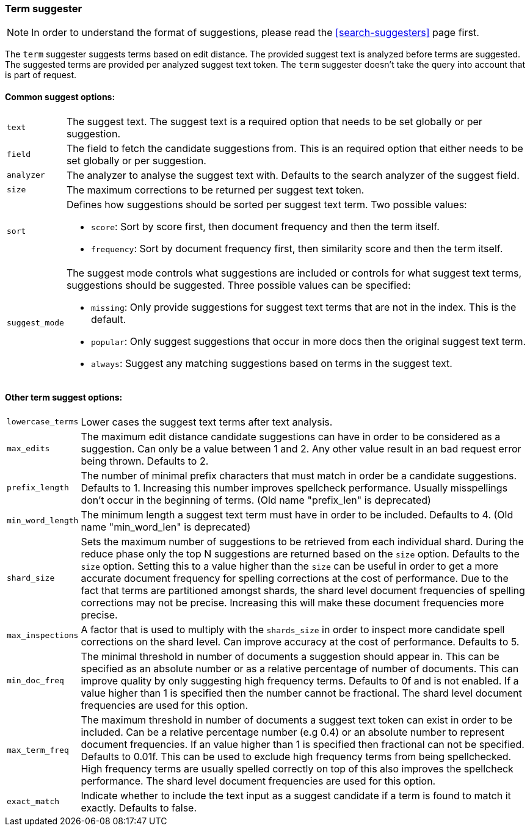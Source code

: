 [[search-suggesters-term]]
=== Term suggester

NOTE: In order to understand the format of suggestions, please
read the <<search-suggesters>> page first.

The `term` suggester suggests terms based on edit distance. The provided
suggest text is analyzed before terms are suggested. The suggested terms
are provided per analyzed suggest text token. The `term` suggester
doesn't take the query into account that is part of request.

==== Common suggest options: 

[horizontal]
`text`:: 
    The suggest text. The suggest text is a required option that
    needs to be set globally or per suggestion.

`field`:: 
    The field to fetch the candidate suggestions from. This is
    an required option that either needs to be set globally or per
    suggestion. 

`analyzer`:: 
    The analyzer to analyse the suggest text with. Defaults
    to the search analyzer of the suggest field. 

`size`:: 
    The maximum corrections to be returned per suggest text
    token. 

`sort`:: 
    Defines how suggestions should be sorted per suggest text
    term. Two possible values:
+
    ** `score`:     Sort by score first, then document frequency and 
                    then the term itself. 
    ** `frequency`: Sort by document frequency first, then similarity
                    score and then the term itself. 
+
`suggest_mode`:: 
    The suggest mode controls what suggestions are
    included or controls for what suggest text terms, suggestions should be
    suggested. Three possible values can be specified: 
+    
     ** `missing`:  Only provide suggestions for suggest text terms that are
                    not in the index. This is the default. 
     ** `popular`:  Only suggest suggestions that occur in more docs then
                    the original suggest text term. 
     ** `always`:   Suggest any matching suggestions based on terms in the
                    suggest text.

==== Other term suggest options: 

[horizontal]
`lowercase_terms`:: 
    Lower cases the suggest text terms after text analysis. 

`max_edits`:: 
    The maximum edit distance candidate suggestions can
    have in order to be considered as a suggestion. Can only be a value
    between 1 and 2. Any other value result in an bad request error being
    thrown. Defaults to 2. 

`prefix_length`:: 
    The number of minimal prefix characters that must
    match in order be a candidate suggestions. Defaults to 1. Increasing
    this number improves spellcheck performance. Usually misspellings don't
    occur in the beginning of terms. (Old name "prefix_len" is deprecated) 

`min_word_length`:: 
    The minimum length a suggest text term must have in
    order to be included. Defaults to 4. (Old name "min_word_len" is deprecated)

`shard_size`:: 
    Sets the maximum number of suggestions to be retrieved
    from each individual shard. During the reduce phase only the top N
    suggestions are returned based on the `size` option. Defaults to the
    `size` option. Setting this to a value higher than the `size` can be
    useful in order to get a more accurate document frequency for spelling
    corrections at the cost of performance. Due to the fact that terms are
    partitioned amongst shards, the shard level document frequencies of
    spelling corrections may not be precise. Increasing this will make these
    document frequencies more precise. 

`max_inspections`:: 
    A factor that is used to multiply with the
    `shards_size` in order to inspect more candidate spell corrections on
    the shard level. Can improve accuracy at the cost of performance.
    Defaults to 5. 

`min_doc_freq`:: 
    The minimal threshold in number of documents a
    suggestion should appear in. This can be specified as an absolute number
    or as a relative percentage of number of documents. This can improve
    quality by only suggesting high frequency terms. Defaults to 0f and is
    not enabled. If a value higher than 1 is specified then the number
    cannot be fractional. The shard level document frequencies are used for
    this option. 

`max_term_freq`:: 
    The maximum threshold in number of documents a
    suggest text token can exist in order to be included. Can be a relative
    percentage number (e.g 0.4) or an absolute number to represent document
    frequencies. If an value higher than 1 is specified then fractional can
    not be specified. Defaults to 0.01f. This can be used to exclude high
    frequency terms from being spellchecked. High frequency terms are
    usually spelled correctly on top of this also improves the spellcheck
    performance. The shard level document frequencies are used for this
    option.
`exact_match`::
     Indicate whether to include the text input as a suggest candidate
     if a term is found to match it exactly. Defaults to false.